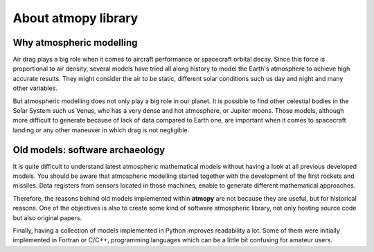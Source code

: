About atmopy library
====================

Why atmospheric modelling
-------------------------

Air drag plays a big role when it comes to aircraft performance or spacecraft
orbital decay. Since this force is proportional to air density, several models
have tried all along history to model the Earth's atmosphere to achieve high
accurate results. They might consider the air to be static, different solar
conditions such us day and night and many other variables.

But atmospheric modelling does not only play a big role in our planet. It is
possible to find other celestial bodies in the Solar System such us Venus, who
has a very dense and hot atmosphere, or Jupiter moons. Those models, although
more difficult to generate because of lack of data compared to Earth one, are
important when it comes to spacecraft landing or any other maneuver in which
drag is not negligible.


Old models: software archaeology
--------------------------------

It is quite difficult to understand latest atmospheric mathematical models
without having a look at all previous developed models. You should be aware that
atmospheric modelling started together with the development of the first
rockets and missiles. Data registers from sensors located in those machines,
enable to generate different mathematical approaches.

Therefore, the reasons behind old models implemented within **atmopy** are not
because they are useful, but for historical reasons. One of the objectives is
also to create some kind of software atmospheric library, not only hosting
source code but also original papers.

Finally, having a collection of models implemented in Python improves
readability a lot. Some of them were initially implemented in Fortran or C/C++,
programming languages which can be a little bit confusing for amateur users.

